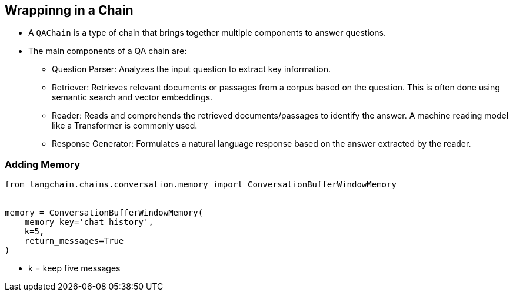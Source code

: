 // Content I have removed and I need to find a home for


== Wrappinng in a Chain

* A `QAChain` is a type of chain that brings together multiple components to answer questions.
* The main components of a QA chain are:
** Question Parser: Analyzes the input question to extract key information.
** Retriever: Retrieves relevant documents or passages from a corpus based on the question. This is often done using semantic search and vector embeddings.
** Reader: Reads and comprehends the retrieved documents/passages to identify the answer. A machine reading model like a Transformer is commonly used.
** Response Generator: Formulates a natural language response based on the answer extracted by the reader.

=== Adding Memory

[source,python]
----
from langchain.chains.conversation.memory import ConversationBufferWindowMemory


memory = ConversationBufferWindowMemory(
    memory_key='chat_history',
    k=5,
    return_messages=True
)
----

* k = keep five messages